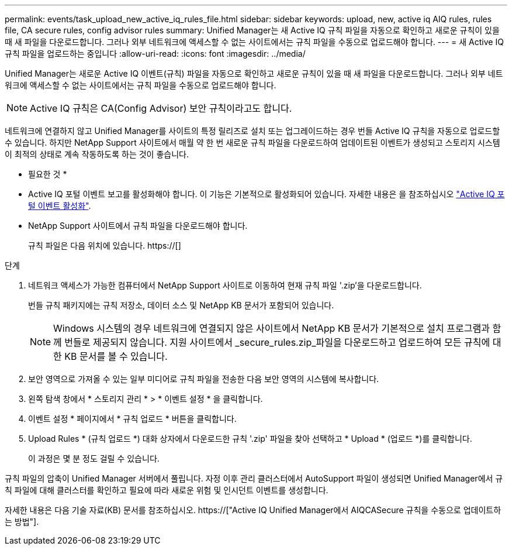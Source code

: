 ---
permalink: events/task_upload_new_active_iq_rules_file.html 
sidebar: sidebar 
keywords: upload, new, active iq AIQ rules, rules file, CA secure rules, config advisor rules 
summary: Unified Manager는 새 Active IQ 규칙 파일을 자동으로 확인하고 새로운 규칙이 있을 때 새 파일을 다운로드합니다. 그러나 외부 네트워크에 액세스할 수 없는 사이트에서는 규칙 파일을 수동으로 업로드해야 합니다. 
---
= 새 Active IQ 규칙 파일을 업로드하는 중입니다
:allow-uri-read: 
:icons: font
:imagesdir: ../media/


[role="lead"]
Unified Manager는 새로운 Active IQ 이벤트(규칙) 파일을 자동으로 확인하고 새로운 규칙이 있을 때 새 파일을 다운로드합니다. 그러나 외부 네트워크에 액세스할 수 없는 사이트에서는 규칙 파일을 수동으로 업로드해야 합니다.


NOTE: Active IQ 규칙은 CA(Config Advisor) 보안 규칙이라고도 합니다.

네트워크에 연결하지 않고 Unified Manager를 사이트의 특정 릴리즈로 설치 또는 업그레이드하는 경우 번들 Active IQ 규칙을 자동으로 업로드할 수 있습니다. 하지만 NetApp Support 사이트에서 매월 약 한 번 새로운 규칙 파일을 다운로드하여 업데이트된 이벤트가 생성되고 스토리지 시스템이 최적의 상태로 계속 작동하도록 하는 것이 좋습니다.

* 필요한 것 *

* Active IQ 포털 이벤트 보고를 활성화해야 합니다. 이 기능은 기본적으로 활성화되어 있습니다. 자세한 내용은 을 참조하십시오 link:../config/concept_active_iq_platform_events.html["Active IQ 포털 이벤트 활성화"].
* NetApp Support 사이트에서 규칙 파일을 다운로드해야 합니다.
+
규칙 파일은 다음 위치에 있습니다. https://[]



.단계
. 네트워크 액세스가 가능한 컴퓨터에서 NetApp Support 사이트로 이동하여 현재 규칙 파일 '.zip'을 다운로드합니다.
+
번들 규칙 패키지에는 규칙 저장소, 데이터 소스 및 NetApp KB 문서가 포함되어 있습니다.

+

NOTE: Windows 시스템의 경우 네트워크에 연결되지 않은 사이트에서 NetApp KB 문서가 기본적으로 설치 프로그램과 함께 번들로 제공되지 않습니다. 지원 사이트에서 _secure_rules.zip_파일을 다운로드하고 업로드하여 모든 규칙에 대한 KB 문서를 볼 수 있습니다.

. 보안 영역으로 가져올 수 있는 일부 미디어로 규칙 파일을 전송한 다음 보안 영역의 시스템에 복사합니다.
. 왼쪽 탐색 창에서 * 스토리지 관리 * > * 이벤트 설정 * 을 클릭합니다.
. 이벤트 설정 * 페이지에서 * 규칙 업로드 * 버튼을 클릭합니다.
. Upload Rules * (규칙 업로드 *) 대화 상자에서 다운로드한 규칙 '.zip' 파일을 찾아 선택하고 * Upload * (업로드 *)를 클릭합니다.
+
이 과정은 몇 분 정도 걸릴 수 있습니다.



규칙 파일의 압축이 Unified Manager 서버에서 풀립니다. 자정 이후 관리 클러스터에서 AutoSupport 파일이 생성되면 Unified Manager에서 규칙 파일에 대해 클러스터를 확인하고 필요에 따라 새로운 위험 및 인시던트 이벤트를 생성합니다.

자세한 내용은 다음 기술 자료(KB) 문서를 참조하십시오. https://["Active IQ Unified Manager에서 AIQCASecure 규칙을 수동으로 업데이트하는 방법"].

